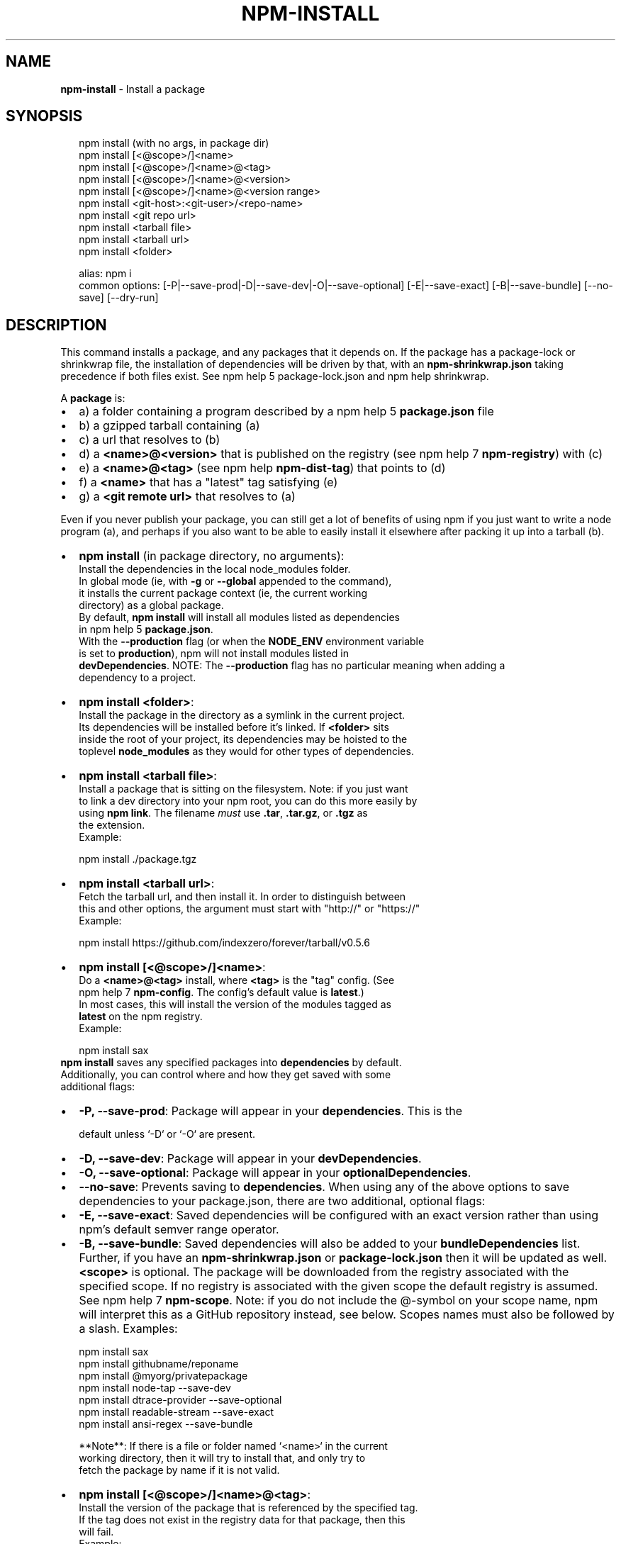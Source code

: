.TH "NPM\-INSTALL" "1" "April 2018" "" ""
.SH "NAME"
\fBnpm-install\fR \- Install a package
.SH SYNOPSIS
.P
.RS 2
.nf
npm install (with no args, in package dir)
npm install [<@scope>/]<name>
npm install [<@scope>/]<name>@<tag>
npm install [<@scope>/]<name>@<version>
npm install [<@scope>/]<name>@<version range>
npm install <git\-host>:<git\-user>/<repo\-name>
npm install <git repo url>
npm install <tarball file>
npm install <tarball url>
npm install <folder>

alias: npm i
common options: [\-P|\-\-save\-prod|\-D|\-\-save\-dev|\-O|\-\-save\-optional] [\-E|\-\-save\-exact] [\-B|\-\-save\-bundle] [\-\-no\-save] [\-\-dry\-run]
.fi
.RE
.SH DESCRIPTION
.P
This command installs a package, and any packages that it depends on\. If the
package has a package\-lock or shrinkwrap file, the installation of dependencies
will be driven by that, with an \fBnpm\-shrinkwrap\.json\fP taking precedence if both
files exist\. See npm help 5 package\-lock\.json and npm help shrinkwrap\.
.P
A \fBpackage\fP is:
.RS 0
.IP \(bu 2
a) a folder containing a program described by a npm help 5 \fBpackage\.json\fP file
.IP \(bu 2
b) a gzipped tarball containing (a)
.IP \(bu 2
c) a url that resolves to (b)
.IP \(bu 2
d) a \fB<name>@<version>\fP that is published on the registry (see npm help 7 \fBnpm\-registry\fP) with (c)
.IP \(bu 2
e) a \fB<name>@<tag>\fP (see npm help \fBnpm\-dist\-tag\fP) that points to (d)
.IP \(bu 2
f) a \fB<name>\fP that has a "latest" tag satisfying (e)
.IP \(bu 2
g) a \fB<git remote url>\fP that resolves to (a)

.RE
.P
Even if you never publish your package, you can still get a lot of
benefits of using npm if you just want to write a node program (a), and
perhaps if you also want to be able to easily install it elsewhere
after packing it up into a tarball (b)\.
.RS 0
.IP \(bu 2
\fBnpm install\fP (in package directory, no arguments):
  Install the dependencies in the local node_modules folder\.
  In global mode (ie, with \fB\-g\fP or \fB\-\-global\fP appended to the command),
  it installs the current package context (ie, the current working
  directory) as a global package\.
  By default, \fBnpm install\fP will install all modules listed as dependencies
  in npm help 5 \fBpackage\.json\fP\|\.
  With the \fB\-\-production\fP flag (or when the \fBNODE_ENV\fP environment variable
  is set to \fBproduction\fP), npm will not install modules listed in
  \fBdevDependencies\fP\|\.
.QP
NOTE: The \fB\-\-production\fP flag has no particular meaning when adding a
  dependency to a project\.

.
.IP \(bu 2
\fBnpm install <folder>\fP:
  Install the package in the directory as a symlink in the current project\.
  Its dependencies will be installed before it's linked\. If \fB<folder>\fP sits
  inside the root of your project, its dependencies may be hoisted to the
  toplevel \fBnode_modules\fP as they would for other types of dependencies\.
.IP \(bu 2
\fBnpm install <tarball file>\fP:
  Install a package that is sitting on the filesystem\.  Note: if you just want
  to link a dev directory into your npm root, you can do this more easily by
  using \fBnpm link\fP\|\. The filename \fImust\fR use \fB\|\.tar\fP, \fB\|\.tar\.gz\fP, or \fB\|\.tgz\fP as
  the extension\.
  Example:
.P
.RS 2
.nf
    npm install \./package\.tgz
.fi
.RE
.IP \(bu 2
\fBnpm install <tarball url>\fP:
  Fetch the tarball url, and then install it\.  In order to distinguish between
  this and other options, the argument must start with "http://" or "https://"
  Example:
.P
.RS 2
.nf
    npm install https://github\.com/indexzero/forever/tarball/v0\.5\.6
.fi
.RE
.IP \(bu 2
\fBnpm install [<@scope>/]<name>\fP:
  Do a \fB<name>@<tag>\fP install, where \fB<tag>\fP is the "tag" config\. (See
  npm help 7 \fBnpm\-config\fP\|\. The config's default value is \fBlatest\fP\|\.)
  In most cases, this will install the version of the modules tagged as
  \fBlatest\fP on the npm registry\.
  Example:
.P
.RS 2
.nf
    npm install sax
.fi
.RE
  \fBnpm install\fP saves any specified packages into \fBdependencies\fP by default\.
  Additionally, you can control where and how they get saved with some
  additional flags:
.RS 0
.IP \(bu 2
\fB\-P, \-\-save\-prod\fP: Package will appear in your \fBdependencies\fP\|\. This is the
.P
.RS 2
.nf
               default unless `\-D` or `\-O` are present\.
.fi
.RE
.IP \(bu 2
\fB\-D, \-\-save\-dev\fP: Package will appear in your \fBdevDependencies\fP\|\.
.IP \(bu 2
\fB\-O, \-\-save\-optional\fP: Package will appear in your \fBoptionalDependencies\fP\|\.
.IP \(bu 2
\fB\-\-no\-save\fP: Prevents saving to \fBdependencies\fP\|\.
When using any of the above options to save dependencies to your
package\.json, there are two additional, optional flags:
.IP \(bu 2
\fB\-E, \-\-save\-exact\fP: Saved dependencies will be configured with an
exact version rather than using npm's default semver range
operator\.
.IP \(bu 2
\fB\-B, \-\-save\-bundle\fP: Saved dependencies will also be added to your \fBbundleDependencies\fP list\.
Further, if you have an \fBnpm\-shrinkwrap\.json\fP or \fBpackage\-lock\.json\fP then it
will be updated as well\.
\fB<scope>\fP is optional\. The package will be downloaded from the registry
associated with the specified scope\. If no registry is associated with
the given scope the default registry is assumed\. See npm help 7 \fBnpm\-scope\fP\|\.
Note: if you do not include the @\-symbol on your scope name, npm will
interpret this as a GitHub repository instead, see below\. Scopes names
must also be followed by a slash\.
Examples:
.P
.RS 2
.nf
npm install sax
npm install githubname/reponame
npm install @myorg/privatepackage
npm install node\-tap \-\-save\-dev
npm install dtrace\-provider \-\-save\-optional
npm install readable\-stream \-\-save\-exact
npm install ansi\-regex \-\-save\-bundle
.fi
.RE

.RE

.RE
.P
.RS 2
.nf
**Note**: If there is a file or folder named `<name>` in the current
working directory, then it will try to install that, and only try to
fetch the package by name if it is not valid\.
.fi
.RE
.RS 0
.IP \(bu 2
\fBnpm install [<@scope>/]<name>@<tag>\fP:
  Install the version of the package that is referenced by the specified tag\.
  If the tag does not exist in the registry data for that package, then this
  will fail\.
  Example:
.P
.RS 2
.nf
    npm install sax@latest
    npm install @myorg/mypackage@latest
.fi
.RE
.IP \(bu 2
\fBnpm install [<@scope>/]<name>@<version>\fP:
  Install the specified version of the package\.  This will fail if the
  version has not been published to the registry\.
  Example:
.P
.RS 2
.nf
    npm install sax@0\.1\.1
    npm install @myorg/privatepackage@1\.5\.0
.fi
.RE
.IP \(bu 2
\fBnpm install [<@scope>/]<name>@<version range>\fP:
  Install a version of the package matching the specified version range\.  This
  will follow the same rules for resolving dependencies described in npm help 5 \fBpackage\.json\fP\|\.
  Note that most version ranges must be put in quotes so that your shell will
  treat it as a single argument\.
  Example:
.P
.RS 2
.nf
    npm install sax@">=0\.1\.0 <0\.2\.0"
    npm install @myorg/privatepackage@">=0\.1\.0 <0\.2\.0"
.fi
.RE
.IP \(bu 2
\fBnpm install <git remote url>\fP:
  Installs the package from the hosted git provider, cloning it with \fBgit\fP\|\.
  For a full git remote url, only that URL will be attempted\.
.P
.RS 2
.nf
    <protocol>://[<user>[:<password>]@]<hostname>[:<port>][:][/]<path>[#<commit\-ish> | #semver:<semver>]
.fi
.RE
  \fB<protocol>\fP is one of \fBgit\fP, \fBgit+ssh\fP, \fBgit+http\fP, \fBgit+https\fP, or
  \fBgit+file\fP\|\.
  If \fB#<commit\-ish>\fP is provided, it will be used to clone exactly that
  commit\. If the commit\-ish has the format \fB#semver:<semver>\fP, \fB<semver>\fP can
  be any valid semver range or exact version, and npm will look for any tags
  or refs matching that range in the remote repository, much as it would for a
  registry dependency\. If neither \fB#<commit\-ish>\fP or \fB#semver:<semver>\fP is
  specified, then \fBmaster\fP is used\.
  If the repository makes use of submodules, those submodules will be cloned
  as well\.
  If the package being installed contains a \fBprepare\fP script, its
  \fBdependencies\fP and \fBdevDependencies\fP will be installed, and the prepare
  script will be run, before the package is packaged and installed\.
  The following git environment variables are recognized by npm and will be
  added to the environment when running git:
.RS 0
.IP \(bu 2
\fBGIT_ASKPASS\fP
.IP \(bu 2
\fBGIT_EXEC_PATH\fP
.IP \(bu 2
\fBGIT_PROXY_COMMAND\fP
.IP \(bu 2
\fBGIT_SSH\fP
.IP \(bu 2
\fBGIT_SSH_COMMAND\fP
.IP \(bu 2
\fBGIT_SSL_CAINFO\fP
.IP \(bu 2
\fBGIT_SSL_NO_VERIFY\fP
See the git man page for details\.
Examples:
.P
.RS 2
.nf
npm install git+ssh://git@github\.com:npm/npm\.git#v1\.0\.27
npm install git+ssh://git@github\.com:npm/npm#semver:^5\.0
npm install git+https://isaacs@github\.com/npm/npm\.git
npm install git://github\.com/npm/npm\.git#v1\.0\.27
GIT_SSH_COMMAND='ssh \-i ~/\.ssh/custom_ident' npm install git+ssh://git@github\.com:npm/npm\.git
.fi
.RE

.RE
.IP \(bu 2
\fBnpm install <githubname>/<githubrepo>[#<commit\-ish>]\fP:
.IP \(bu 2
\fBnpm install github:<githubname>/<githubrepo>[#<commit\-ish>]\fP:
  Install the package at \fBhttps://github\.com/githubname/githubrepo\fP by
  attempting to clone it using \fBgit\fP\|\.
  If \fB#<commit\-ish>\fP is provided, it will be used to clone exactly that
  commit\. If the commit\-ish has the format \fB#semver:<semver>\fP, \fB<semver>\fP can
  be any valid semver range or exact version, and npm will look for any tags
  or refs matching that range in the remote repository, much as it would for a
  registry dependency\. If neither \fB#<commit\-ish>\fP or \fB#semver:<semver>\fP is
  specified, then \fBmaster\fP is used\.
  As with regular git dependencies, \fBdependencies\fP and \fBdevDependencies\fP will
  be installed if the package has a \fBprepare\fP script, before the package is
  done installing\.
  Examples:
.P
.RS 2
.nf
    npm install mygithubuser/myproject
    npm install github:mygithubuser/myproject
.fi
.RE
.IP \(bu 2
\fBnpm install gist:[<githubname>/]<gistID>[#<commit\-ish>|#semver:<semver>]\fP:
  Install the package at \fBhttps://gist\.github\.com/gistID\fP by attempting to
  clone it using \fBgit\fP\|\. The GitHub username associated with the gist is
  optional and will not be saved in \fBpackage\.json\fP\|\.
  As with regular git dependencies, \fBdependencies\fP and \fBdevDependencies\fP will
  be installed if the package has a \fBprepare\fP script, before the package is
  done installing\.
  Example:
.P
.RS 2
.nf
    npm install gist:101a11beef
.fi
.RE
.IP \(bu 2
\fBnpm install bitbucket:<bitbucketname>/<bitbucketrepo>[#<commit\-ish>]\fP:
  Install the package at \fBhttps://bitbucket\.org/bitbucketname/bitbucketrepo\fP
  by attempting to clone it using \fBgit\fP\|\.
  If \fB#<commit\-ish>\fP is provided, it will be used to clone exactly that
  commit\. If the commit\-ish has the format \fB#semver:<semver>\fP, \fB<semver>\fP can
  be any valid semver range or exact version, and npm will look for any tags
  or refs matching that range in the remote repository, much as it would for a
  registry dependency\. If neither \fB#<commit\-ish>\fP or \fB#semver:<semver>\fP is
  specified, then \fBmaster\fP is used\.
  As with regular git dependencies, \fBdependencies\fP and \fBdevDependencies\fP will
  be installed if the package has a \fBprepare\fP script, before the package is
  done installing\.
  Example:
.P
.RS 2
.nf
    npm install bitbucket:mybitbucketuser/myproject
.fi
.RE
.IP \(bu 2
\fBnpm install gitlab:<gitlabname>/<gitlabrepo>[#<commit\-ish>]\fP:
  Install the package at \fBhttps://gitlab\.com/gitlabname/gitlabrepo\fP
  by attempting to clone it using \fBgit\fP\|\.
  If \fB#<commit\-ish>\fP is provided, it will be used to clone exactly that
  commit\. If the commit\-ish has the format \fB#semver:<semver>\fP, \fB<semver>\fP can
  be any valid semver range or exact version, and npm will look for any tags
  or refs matching that range in the remote repository, much as it would for a
  registry dependency\. If neither \fB#<commit\-ish>\fP or \fB#semver:<semver>\fP is
  specified, then \fBmaster\fP is used\.
  As with regular git dependencies, \fBdependencies\fP and \fBdevDependencies\fP will
  be installed if the package has a \fBprepare\fP script, before the package is
  done installing\.
  Example:
.P
.RS 2
.nf
    npm install gitlab:mygitlabuser/myproject
    npm install gitlab:myusr/myproj#semver:^5\.0
.fi
.RE

.RE
.P
You may combine multiple arguments, and even multiple types of arguments\.
For example:
.P
.RS 2
.nf
npm install sax@">=0\.1\.0 <0\.2\.0" bench supervisor
.fi
.RE
.P
The \fB\-\-tag\fP argument will apply to all of the specified install targets\. If a
tag with the given name exists, the tagged version is preferred over newer
versions\.
.P
The \fB\-\-dry\-run\fP argument will report in the usual way what the install would
have done without actually installing anything\.
.P
The \fB\-\-package\-lock\-only\fP argument will only update the \fBpackage\-lock\.json\fP,
instead of checking \fBnode_modules\fP and downloading dependencies\.
.P
The \fB\-f\fP or \fB\-\-force\fP argument will force npm to fetch remote resources even if a
local copy exists on disk\.
.P
.RS 2
.nf
npm install sax \-\-force
.fi
.RE
.P
The \fB\-g\fP or \fB\-\-global\fP argument will cause npm to install the package globally
rather than locally\.  See npm help 5 \fBnpm\-folders\fP\|\.
.P
The \fB\-\-global\-style\fP argument will cause npm to install the package into
your local \fBnode_modules\fP folder with the same layout it uses with the
global \fBnode_modules\fP folder\. Only your direct dependencies will show in
\fBnode_modules\fP and everything they depend on will be flattened in their
\fBnode_modules\fP folders\. This obviously will eliminate some deduping\.
.P
The \fB\-\-ignore\-scripts\fP argument will cause npm to not execute any
scripts defined in the package\.json\. See npm help 7 \fBnpm\-scripts\fP\|\.
.P
The \fB\-\-legacy\-bundling\fP argument will cause npm to install the package such
that versions of npm prior to 1\.4, such as the one included with node 0\.8,
can install the package\. This eliminates all automatic deduping\.
.P
The \fB\-\-link\fP argument will cause npm to link global installs into the
local space in some cases\.
.P
The \fB\-\-no\-bin\-links\fP argument will prevent npm from creating symlinks for
any binaries the package might contain\.
.P
The \fB\-\-no\-optional\fP argument will prevent optional dependencies from
being installed\.
.P
The \fB\-\-no\-shrinkwrap\fP argument, which will ignore an available
package lock or shrinkwrap file and use the package\.json instead\.
.P
The \fB\-\-no\-package\-lock\fP argument will prevent npm from creating a
\fBpackage\-lock\.json\fP file\.  When running with package\-lock's disabled npm
will not automatically prune your node modules when installing\.
.P
The \fB\-\-nodedir=/path/to/node/source\fP argument will allow npm to find the
node source code so that npm can compile native modules\.
.P
The \fB\-\-only={prod[uction]|dev[elopment]}\fP argument will cause either only
\fBdevDependencies\fP or only non\-\fBdevDependencies\fP to be installed regardless of the \fBNODE_ENV\fP\|\.
.P
See npm help 7 \fBnpm\-config\fP\|\.  Many of the configuration params have some
effect on installation, since that's most of what npm does\.
.SH ALGORITHM
.P
To install a package, npm uses the following algorithm:
.P
.RS 2
.nf
load the existing node_modules tree from disk
clone the tree
fetch the package\.json and assorted metadata and add it to the clone
walk the clone and add any missing dependencies
  dependencies will be added as close to the top as is possible
  without breaking any other modules
compare the original tree with the cloned tree and make a list of
actions to take to convert one to the other
execute all of the actions, deepest first
  kinds of actions are install, update, remove and move
.fi
.RE
.P
For this \fBpackage{dep}\fP structure: \fBA{B,C}, B{C}, C{D}\fP,
this algorithm produces:
.P
.RS 2
.nf
A
+\-\- B
+\-\- C
+\-\- D
.fi
.RE
.P
That is, the dependency from B to C is satisfied by the fact that A
already caused C to be installed at a higher level\. D is still installed
at the top level because nothing conflicts with it\.
.P
For \fBA{B,C}, B{C,D@1}, C{D@2}\fP, this algorithm produces:
.P
.RS 2
.nf
A
+\-\- B
+\-\- C
   `\-\- D@2
+\-\- D@1
.fi
.RE
.P
Because B's D@1 will be installed in the top level, C now has to install D@2
privately for itself\. This algorithm is deterministic, but different trees may
be produced if two dependencies are requested for installation in a different
order\.
.P
See npm help 5 folders for a more detailed description of the specific
folder structures that npm creates\.
.SS Limitations of npm's Install Algorithm
.P
npm will refuse to install any package with an identical name to the
current package\. This can be overridden with the \fB\-\-force\fP flag, but in
most cases can simply be addressed by changing the local package name\.
.P
There are some very rare and pathological edge\-cases where a cycle can
cause npm to try to install a never\-ending tree of packages\.  Here is
the simplest case:
.P
.RS 2
.nf
A \-> B \-> A' \-> B' \-> A \-> B \-> A' \-> B' \-> A \-> \.\.\.
.fi
.RE
.P
where \fBA\fP is some version of a package, and \fBA'\fP is a different version
of the same package\.  Because \fBB\fP depends on a different version of \fBA\fP
than the one that is already in the tree, it must install a separate
copy\.  The same is true of \fBA'\fP, which must install \fBB'\fP\|\.  Because \fBB'\fP
depends on the original version of \fBA\fP, which has been overridden, the
cycle falls into infinite regress\.
.P
To avoid this situation, npm flat\-out refuses to install any
\fBname@version\fP that is already present anywhere in the tree of package
folder ancestors\.  A more correct, but more complex, solution would be
to symlink the existing version into the new location\.  If this ever
affects a real use\-case, it will be investigated\.
.SH SEE ALSO
.RS 0
.IP \(bu 2
npm help 5 folders
.IP \(bu 2
npm help update
.IP \(bu 2
npm help link
.IP \(bu 2
npm help rebuild
.IP \(bu 2
npm help 7 scripts
.IP \(bu 2
npm help build
.IP \(bu 2
npm help config
.IP \(bu 2
npm help 7 config
.IP \(bu 2
npm help 5 npmrc
.IP \(bu 2
npm help 7 registry
.IP \(bu 2
npm help dist\-tag
.IP \(bu 2
npm help uninstall
.IP \(bu 2
npm help shrinkwrap
.IP \(bu 2
npm help 5 package\.json

.RE

